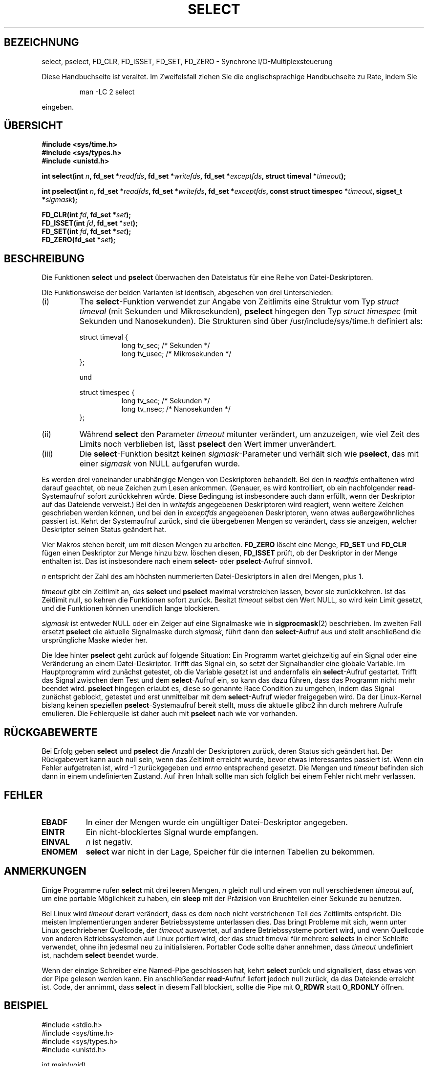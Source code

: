 .\" Hey Emacs! This file is -*- nroff -*- source.
.\"
.\" This manpage is copyright (C) 1992 Drew Eckhardt,
.\"                 copyright (C) 1995 Michael Shields.
.\"
.\" Permission is granted to make and distribute verbatim copies of this
.\" manual provided the copyright notice and this permission notice are
.\" preserved on all copies.
.\"
.\" Permission is granted to copy and distribute modified versions of this
.\" manual under the conditions for verbatim copying, provided that the
.\" entire resulting derived work is distributed under the terms of a
.\" permission notice identical to this one
.\" 
.\" Since the Linux kernel and libraries are constantly changing, this
.\" manual page may be incorrect or out-of-date.  The author(s) assume no
.\" responsibility for errors or omissions, or for damages resulting from
.\" the use of the information contained herein.  The author(s) may not
.\" have taken the same level of care in the production of this manual,
.\" which is licensed free of charge, as they might when working
.\" professionally.
.\" 
.\" Formatted or processed versions of this manual, if unaccompanied by
.\" the source, must acknowledge the copyright and authors of this work.
.\"
.\" Modified 1993-07-24 by Rik Faith <faith@cs.unc.edu>
.\" Modified 1995-05-18 by Jim Van Zandt <jrv@vanzandt.mv.com>
.\"
.\" Sun Feb 11 14:07:00 MET 1996  Martin Schulze  <joey@linux.de>
.\"	* translated from english to german
.\" Mon Dec  3 16:47:05 CET 2001  Daniel Kobras <kobras@linux.de>
.\"	* Typo fix.
.\"	* Document glibc2.1 addition pselect().
.\"
.TH SELECT 2 "3. Dezember 2001" "Linux" "Systemaufrufe"
.SH BEZEICHNUNG
select, pselect, FD_CLR, FD_ISSET, FD_SET, FD_ZERO \- Synchrone I/O-Multiplexsteuerung
.PP
Diese Handbuchseite ist veraltet. Im Zweifelsfall ziehen Sie
die englischsprachige Handbuchseite zu Rate, indem Sie
.IP
man -LC 2 select
.PP
eingeben.
.SH ÜBERSICHT
.B #include <sys/time.h>
.br
.B #include <sys/types.h>
.br
.B #include <unistd.h>
.sp
\fBint select(int \fIn\fB, fd_set *\fIreadfds\fB,
fd_set *\fIwritefds\fB, fd_set *\fIexceptfds\fB,
struct timeval *\fItimeout\fB);
.sp
\fBint pselect(int \fIn\fB, fd_set *\fIreadfds\fB,
fd_set *\fIwritefds\fB, fd_set *\fIexceptfds\fB,
const struct timespec *\fItimeout\fB, sigset_t *\fIsigmask\fB);
.sp
.BI "FD_CLR(int " fd ", fd_set *" set );
.br
.BI "FD_ISSET(int " fd ", fd_set *" set );
.br
.BI "FD_SET(int " fd ", fd_set *" set );
.br
.BI "FD_ZERO(fd_set *" set );
.fi
.SH BESCHREIBUNG
Die Funktionen \fBselect\fR und \fBpselect\fR
überwachen den Dateistatus für eine Reihe von Datei-Deskriptoren.
.PP
Die Funktionsweise der beiden Varianten ist identisch, abgesehen von
drei Unterschieden:
.TP
(i)
The \fBselect\fR-Funktion verwendet zur Angabe von Zeitlimits eine Struktur
vom Typ \fIstruct timeval\fR (mit Sekunden und Mikrosekunden), \fBpselect\fR
hingegen den Typ \fIstruct timespec\fR (mit Sekunden und Nanosekunden).
Die Strukturen sind über /usr/include/sys/time.h definiert als:
.sp
.nf
struct timeval { 
.in +8
long    tv_sec;         /* Sekunden */
long    tv_usec;        /* Mikrosekunden */
.in -8
};

und

.nf
struct timespec {
.in +8
long    tv_sec;         /* Sekunden */
long    tv_nsec;        /* Nanosekunden */
.in -8
};
.fi
.TP
(ii)
Während \fBselect\fR den Parameter \fItimeout\fR mitunter verändert, um
anzuzeigen, wie viel Zeit des Limits noch verblieben ist, lässt \fBpselect\fR
den Wert immer unverändert.
.TP
(iii)
Die \fBselect\fR-Funktion besitzt keinen \fIsigmask\fR-Parameter und
verhält sich wie \fBpselect\fR, das mit einer \fIsigmask\fR von NULL
aufgerufen wurde.
.PP
Es werden drei voneinander unabhängige Mengen von Deskriptoren
behandelt.  Bei den in
.I readfds
enthaltenen wird darauf geachtet, ob neue Zeichen zum Lesen
ankommen.  (Genauer, es wird kontrolliert, ob ein nachfolgender
\fBread\fR-Systemaufruf sofort zurückkehren würde.  Diese Bedingung ist
insbesondere auch dann erfüllt, wenn der Deskriptor auf das Dateiende
verweist.)  Bei den in
.I writefds
angegebenen Deskriptoren wird reagiert, wenn weitere Zeichen geschrieben
werden können, und bei den in
.I exceptfds
angegebenen Deskriptoren, wenn etwas außergewöhnliches
passiert ist.  Kehrt der Systemaufruf zurück, sind die übergebenen
Mengen so verändert, dass sie anzeigen, welcher Deskriptor seinen
Status geändert hat.
.PP
Vier Makros stehen bereit, um mit diesen Mengen zu arbeiten.
.B FD_ZERO
löscht eine Menge,
.B FD_SET
und
.B FD_CLR
fügen einen Deskriptor zur Menge hinzu bzw. löschen diesen,
.B FD_ISSET
prüft, ob der Deskriptor in der Menge enthalten ist.  Das ist
insbesondere nach einem \fBselect\fR- oder \fBpselect\fR-Aufruf
sinnvoll.
.PP
.I n
entspricht der Zahl des am höchsten nummerierten Datei-Deskriptors in allen
drei Mengen, plus 1.
.PP
.I timeout
gibt ein Zeitlimit an, das \fBselect\fR und \fBpselect\fR
maximal verstreichen lassen, bevor sie zurückkehren.  Ist das Zeitlimit null,
so kehren die Funktionen sofort zurück.  Besitzt
\fItimeout\fR selbst den Wert NULL, so wird kein Limit gesetzt, und
die Funktionen können unendlich lange blockieren.
.PP
.I sigmask
ist entweder NULL oder ein Zeiger auf eine Signalmaske wie in
\fBsigprocmask\fR(2) beschrieben.  Im zweiten Fall ersetzt \fBpselect\fR
die aktuelle Signalmaske durch \fIsigmask\fR, führt dann den
\fBselect\fR-Aufruf aus und stellt anschließend die ursprüngliche Maske
wieder her.
.PP
Die Idee hinter \fBpselect\fR geht zurück auf folgende Situation: Ein
Programm wartet gleichzeitig auf ein Signal oder eine
Veränderung an einem Datei-Deskriptor.  Trifft das Signal ein, so setzt der
Signalhandler eine globale Variable.  Im Hauptprogramm wird zunächst getestet,
ob die Variable gesetzt ist und andernfalls ein \fBselect\fR-Aufruf
gestartet.  Trifft das Signal zwischen dem Test und dem \fBselect\fR-Aufruf
ein, so kann das dazu führen, dass das Programm nicht mehr beendet wird.
\fBpselect\fR hingegen erlaubt es, diese so genannte Race Condition zu
umgehen, indem das Signal zunächst geblockt, getestet und erst unmittelbar
mit dem \fBselect\fR-Aufruf wieder freigegeben wird.  Da der Linux-Kernel
bislang keinen speziellen \fBpselect\fR-Systemaufruf bereit stellt, muss
die aktuelle glibc2 ihn durch mehrere Aufrufe emulieren.  Die Fehlerquelle
ist daher auch mit \fBpselect\fR nach wie vor vorhanden.
.PP
.SH "RÜCKGABEWERTE"
Bei Erfolg geben \fBselect\fR und \fBpselect\fR
die Anzahl der Deskriptoren zurück, deren Status sich geändert hat.
Der Rückgabewert kann auch null sein, wenn das Zeitlimit erreicht wurde,
bevor etwas interessantes passiert ist.
Wenn ein Fehler aufgetreten ist, wird \-1 zurückgegeben und 
.I errno
entsprechend gesetzt.  Die Mengen und
.I timeout
befinden sich dann in einem undefinierten Zustand.  Auf ihren Inhalt sollte
man sich folglich bei einem Fehler nicht mehr verlassen.
.PP
.SH FEHLER
.TP 0.8i
.B EBADF
In einer der Mengen wurde ein ungültiger Datei-Deskriptor angegeben.
.TP
.B EINTR 
Ein nicht-blockiertes Signal wurde empfangen.
.TP
.B EINVAL 
.I n
ist negativ.
.TP
.B ENOMEM
.B select
war nicht in der Lage, Speicher für die internen Tabellen zu bekommen.
.PP
.SH ANMERKUNGEN
Einige Programme rufen
.B select
mit drei leeren Mengen,
.I n
gleich null und einem von null verschiedenen
.I timeout
auf, um eine portable Möglichkeit zu haben, ein
.B sleep
mit der Präzision von Bruchteilen einer Sekunde zu benutzen.
.PP
Bei Linux wird \fItimeout\fR derart verändert, dass es dem noch nicht
verstrichenen Teil des Zeitlimits entspricht.  Die meisten Implementierungen
anderer Betriebssysteme unterlassen dies.  Das bringt Probleme mit sich, wenn
unter Linux geschriebener Quellcode, der \fItimeout\fR auswertet, auf andere
Betriebssysteme portiert wird, und wenn Quellcode von anderen Betriebssystemen
auf Linux portiert wird, der das struct timeval für mehrere \fBselect\fRs in
einer Schleife verwendet, ohne ihn jedesmal neu zu initialisieren.  Portabler
Code sollte daher annehmen, dass \fItimeout\fR undefiniert ist, nachdem
\fBselect\fR beendet wurde.
.PP
Wenn der einzige Schreiber eine Named-Pipe geschlossen hat, kehrt \fBselect\fR
zurück und signalisiert, dass etwas von der Pipe gelesen werden kann.  Ein
anschließender \fBread\fR-Aufruf liefert jedoch null zurück, da das Dateiende
erreicht ist.  Code, der annimmt, dass \fBselect\fR in diesem Fall blockiert,
sollte die Pipe mit \fBO_RDWR\fR statt \fBO_RDONLY\fR öffnen.
.PP
.SH BEISPIEL
.nf
#include <stdio.h>
#include <sys/time.h>
#include <sys/types.h>
#include <unistd.h>

int main(void)
{
    fd_set rfds;
    struct timeval tv;
    int retval;

    /* Achte auf stdin (fd 0), um zu sehen, wenn es
     * Eingaben gibt.
     */
    FD_ZERO(&rfds);
    FD_SET(0, &rfds);
    /* Warte bis zu fünf Sekunden. */
    tv.tv_sec = 5;
    tv.tv_usec = 0;

    retval = select(1, &rfds, NULL, NULL, &tv);
    /* Verlaß Dich jetzt bloß nicht auf den Wert von tv! */

    if (retval)
        printf("Daten sind jetzt da.\\n");
        /* FD_ISSET(0, &rfds) müsste jetzt true sein. */
    else
        printf("Keine Dateien innerhalb von fünf Sekunden.\\n");

    exit(0);
}
.SH "KONFORM ZU"
4.4BSD.  (Die \fBselect\fR-Funktion trat das erste Mal in 4.2BSD auf.)
Gewöhnlich auch portierbar auf Nicht-BSD-Systeme (System V-Varianten
eingeschlossen), die eine Schnittstelle vom Typ des BSD-Socketlayers
unterstützen.  Zu beachten ist jedoch, dass die System V-Varianten
typischerweise die timeout-Variable vor der Rückkehr setzen.  Bei den
BSD-Varianten ist das nicht üblich.
.PP
Die \fBpselect\fR-Funktion ist in IEEE Std 1003.1g-2000 (POSIX.1g) definiert.
Sie ist seit glibc2.1 implementiert.  Auch glibc2.0 besitzt eine Funktion
dieses Namens, die jedoch keinen Parameter \fIsigmask\fR verwendet.
.fi
.SH "SIEHE AUCH"
.BR accept (2),
.BR connect (2),
.BR poll (2),
.BR read (2),
.BR recv (2),
.BR send (2),
.BR sigprocmask (2),
.BR write (2).
